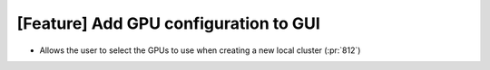 [Feature] Add GPU configuration to GUI
======================================

* Allows the user to select the GPUs to use when creating a new local cluster (:pr:`812`)

